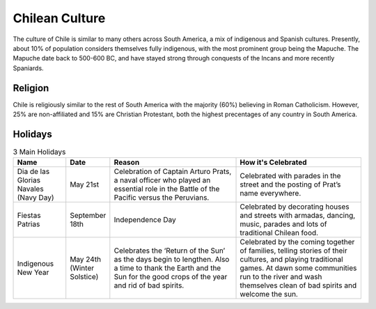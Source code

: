 Chilean Culture
===============

The culture of Chile is similar to many others across South America, a mix of indigenous and Spanish cultures.
Presently, about 10% of population considers themselves fully indigenous, with the most prominent group
being the Mapuche. The Mapuche date back to 500-600 BC, and have stayed strong through conquests of the Incans
and more recently Spaniards.

Religion
--------

Chile is religiously similar to the rest of South America with the majority (60%) believing in Roman Catholicism.
However, 25% are non-affiliated and 15% are Christian Protestant, both the highest precentages of any country
in South America.

Holidays
--------

.. list-table:: 3 Main Holidays
    :widths: 20 10 50 50
    :header-rows: 1

    * - Name
      - Date
      - Reason
      - How it's Celebrated
    * - Dia de las Glorias Navales (Navy Day)
      - May 21st
      - Celebration of Captain Arturo Prats, a naval officer who played an essential role in the Battle of the Pacific versus the Peruvians.
      - Celebrated with parades in the street and  the posting of Prat’s name everywhere.
    * - Fiestas Patrias
      - September 18th
      - Independence Day
      - Celebrated by decorating houses and streets with armadas, dancing, music, parades and lots of traditional Chilean food.
    * - Indigenous New Year
      - May 24th (Winter Solstice)
      - Celebrates the ‘Return of the Sun’ as the days begin to lengthen. Also a time to thank the Earth and the Sun for the good crops of the year and rid of bad spirits.
      - Celebrated by the coming together of families, telling stories of their cultures, and playing traditional games. At dawn some communities run to the river and wash themselves clean of bad spirits and welcome the sun.
